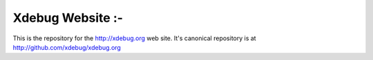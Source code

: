 Xdebug Website :-
==============

This is the repository for the http://xdebug.org web site. It's canonical repository 
is at http://github.com/xdebug/xdebug.org
